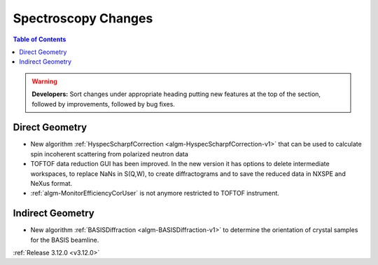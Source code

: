 ====================
Spectroscopy Changes
====================

.. contents:: Table of Contents
   :local:

.. warning:: **Developers:** Sort changes under appropriate heading
    putting new features at the top of the section, followed by
    improvements, followed by bug fixes.

Direct Geometry
---------------

- New algorithm :ref:`HyspecScharpfCorrection <algm-HyspecScharpfCorrection-v1>` that can be used to calculate spin incoherent scattering from polarized neutron data
- TOFTOF data reduction GUI has been improved. In the new version it has options to delete intermediate workspaces, to replace NaNs in S(Q,W), to create diffractograms and to save the reduced data in NXSPE and NeXus format.
- :ref:`algm-MonitorEfficiencyCorUser` is not anymore restricted to TOFTOF instrument.

Indirect Geometry
-----------------

- New algorithm :ref:`BASISDiffraction <algm-BASISDiffraction-v1>` to determine the orientation of crystal samples for the BASIS beamline.

:ref:`Release 3.12.0 <v3.12.0>`
